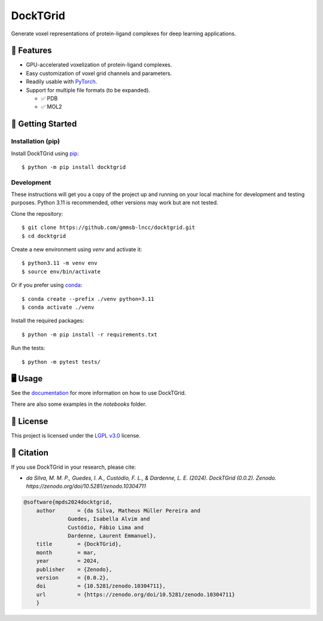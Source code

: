.. raw:: html

    <p>
    <a href="https://www.gnu.org/licenses/lgpl-3.0.en.html"><img src="https://img.shields.io/badge/license-LGPLv3-green"></a>
    <a href="https://github.com/psf/black"><img src="https://img.shields.io/badge/code%20style-black-black"></a>
    </p>


=========
DockTGrid
=========

Generate voxel representations of protein-ligand complexes for deep learning applications.

.. image:: https://i.imgur.com/VVkQg4t.png
    :align: center
    :width: 50%

    
📌 Features
===========

* GPU-accelerated voxelization of protein-ligand complexes.
* Easy customization of voxel grid channels and parameters.
* Readily usable with `PyTorch <https://pytorch.org/>`_.
* Support for multiple file formats (to be expanded).

  * ✅ PDB
  * ✅ MOL2



🚀 Getting Started
==================

Installation (pip)
------------------
Install DockTGrid using `pip <https://pip.pypa.io/en/stable/>`_::

    $ python -m pip install docktgrid


Development
-----------

These instructions will get you a copy of the project up and running on your local machine for development and testing purposes.
Python 3.11 is recommended, other versions may work but are not tested.

Clone the repository::

    $ git clone https://github.com/gmmsb-lncc/docktgrid.git
    $ cd docktgrid


Create a new environment using `venv` and activate it::

    $ python3.11 -m venv env
    $ source env/bin/activate

Or if you prefer using `conda <https://docs.conda.io/en/latest/>`_::

    $ conda create --prefix ./venv python=3.11
    $ conda activate ./venv



.. Installation (development)
.. --------------------------

Install the required packages::

    $ python -m pip install -r requirements.txt


.. Testing
.. -------

Run the tests::

    $ python -m pytest tests/



🖥️ Usage
========

See the `documentation <https://docktgrid.readthedocs.io/>`_ for more information on how to use DockTGrid.

There are also some examples in the `notebooks` folder.


📄 License
==========

This project is licensed under the `LGPL v3.0 <https://www.gnu.org/licenses/lgpl-3.0.en.html>`_ license.


📝 Citation
===========

If you use DockTGrid in your research, please cite:

- *da Silva, M. M. P., Guedes, I. A., Custódio, F. L., & Dardenne, L. E. (2024). DockTGrid (0.0.2). Zenodo. https://zenodo.org/doi/10.5281/zenodo.10304711*

.. code-block:: bibtex

    @software{mpds2024docktgrid,
        author       = {da Silva, Matheus Müller Pereira and
                  Guedes, Isabella Alvim and
                  Custódio, Fábio Lima and
                  Dardenne, Laurent Emmanuel},
        title        = {DockTGrid},
        month        = mar,
        year         = 2024,
        publisher    = {Zenodo},
        version      = {0.0.2},
        doi          = {10.5281/zenodo.10304711},
        url          = {https://zenodo.org/doi/10.5281/zenodo.10304711}
        }

